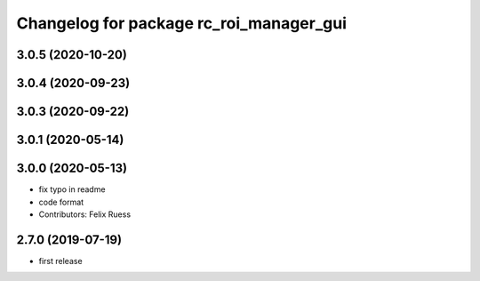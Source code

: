 ^^^^^^^^^^^^^^^^^^^^^^^^^^^^^^^^^^^^^^^^
Changelog for package rc_roi_manager_gui
^^^^^^^^^^^^^^^^^^^^^^^^^^^^^^^^^^^^^^^^

3.0.5 (2020-10-20)
------------------

3.0.4 (2020-09-23)
------------------

3.0.3 (2020-09-22)
------------------

3.0.1 (2020-05-14)
------------------

3.0.0 (2020-05-13)
------------------
* fix typo in readme
* code format
* Contributors: Felix Ruess

2.7.0 (2019-07-19)
------------------

* first release
